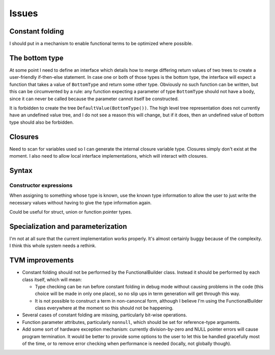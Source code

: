 Issues
======

Constant folding
----------------

I should put in a mechanism to enable functional terms to be optimized where possible.

The bottom type
---------------

At some point I need to define an interface which details how to merge differing return values of
two trees to create a user-friendly if-then-else statement.
In case one or both of those types is the bottom type, the interface will expect a function that
takes a value of ``BottomType`` and return some other type.
Obviously no such function can be written, but this can be circumvented by a rule:
any function expecting a parameter of type ``BottomType`` should not have a body,
since it can never be called because the parameter cannot itself be constructed.

It is forbidden to create the tree ``DefaultValue(BottomType())``.
The high level tree representation does not currently have an undefined value tree, and I do not
see a reason this will change, but if it does, then an undefined value of bottom type should also
be forbidden.

Closures
--------

Need to scan for variables used so I can generate the internal closure variable type.
Closures simply don't exist at the moment.
I also need to allow local interface implementations, which will interact with closures.

Syntax
------

Constructor expressions
"""""""""""""""""""""""

When assigning to something whose type is known, use the known type information to
allow the user to just write the necessary values without having to give the type
information again.

Could be useful for struct, union or function pointer types.

Specialization and parameterization
-----------------------------------

I'm not at all sure that the current implementation works properly.
It's almost certainly buggy because of the complexity.
I think this whole system needs a rethink.

TVM improvements
----------------

* Constant folding should not be performed by the FunctionalBuilder class.
  Instead it should be performed by each class itself, which will mean:
  
  * Type checking can be run before constant folding in debug mode without
    causing problems in the code (this choice will be made in only one place),
    so no slip ups in term generation will get through this way.
    
  * It is not possible to construct a term in non-canoncal form, although
    I believe I'm using the FunctionalBuilder class everywhere at the moment
    so this should not be happening.
  
* Several cases of constant folding are missing, particularly bit-wise operations.

* Function parameter attributes, particularly ``nonnull``, which should be set for
  reference-type arguments.
  
* Add some sort of hardware exception mechanism: currently division-by-zero and NULL
  pointer errors will cause program termination.
  It would be better to provide some options to the user to let this be handled gracefully
  most of the time, or to remove error checking when performance is needed (locally, not
  globally though).
